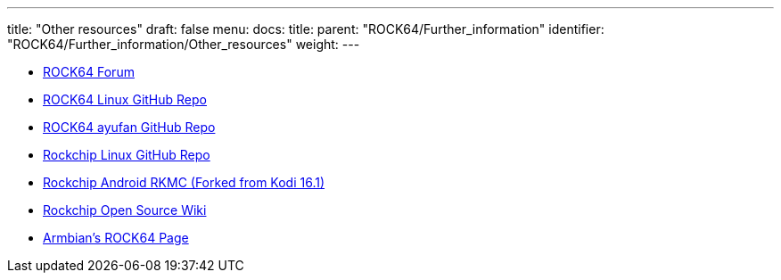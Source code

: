 ---
title: "Other resources"
draft: false
menu:
  docs:
    title:
    parent: "ROCK64/Further_information"
    identifier: "ROCK64/Further_information/Other_resources"
    weight: 
---

* https://forum.pine64.org/forumdisplay.php?fid=85[ROCK64 Forum]
* https://github.com/rock64-linux[ROCK64 Linux GitHub Repo]
* https://github.com/ayufan-rock64[ROCK64 ayufan GitHub Repo]
* https://github.com/rockchip-linux[Rockchip Linux GitHub Repo]
* https://github.com/JamesLinEngineer/RKMC[Rockchip Android RKMC (Forked from Kodi 16.1)]
* https://opensource.rock-chips.com/[Rockchip Open Source Wiki]
* https://www.armbian.com/rock64[Armbian's ROCK64 Page]

